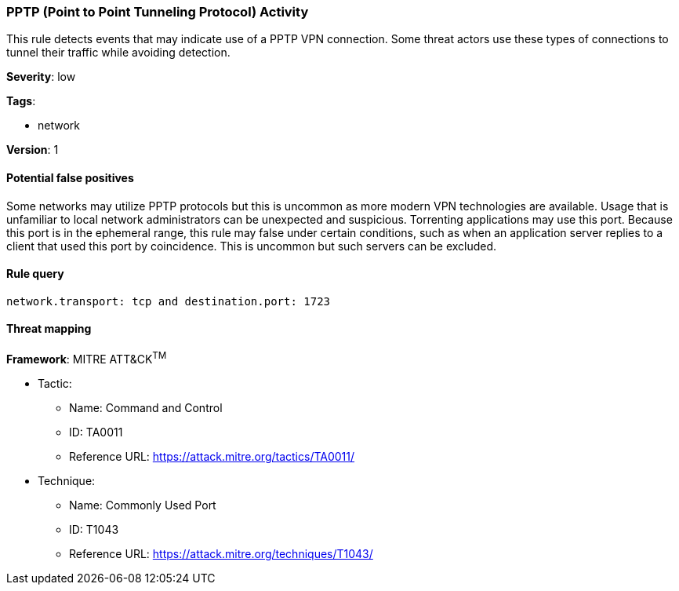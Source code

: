 [[pptp-point-to-point-tunneling-protocol-activity]]
=== PPTP (Point to Point Tunneling Protocol) Activity

This rule detects events that may indicate use of a PPTP VPN connection. Some
threat actors use these types of connections to tunnel their traffic while
avoiding detection.

*Severity*: low

*Tags*:

* network

*Version*: 1

==== Potential false positives

Some networks may utilize PPTP protocols but this is uncommon as more modern VPN
technologies are available. Usage that is unfamiliar to local network
administrators can be unexpected and suspicious. Torrenting applications may use
this port. Because this port is in the ephemeral range, this rule may false
under certain conditions, such as when an application server replies to a
client that used this port by coincidence. This is uncommon but such
servers can be excluded.


==== Rule query


[source,js]
----------------------------------
network.transport: tcp and destination.port: 1723
----------------------------------

==== Threat mapping

*Framework*: MITRE ATT&CK^TM^

* Tactic:
** Name: Command and Control
** ID: TA0011
** Reference URL: https://attack.mitre.org/tactics/TA0011/
* Technique:
** Name: Commonly Used Port
** ID: T1043
** Reference URL: https://attack.mitre.org/techniques/T1043/

